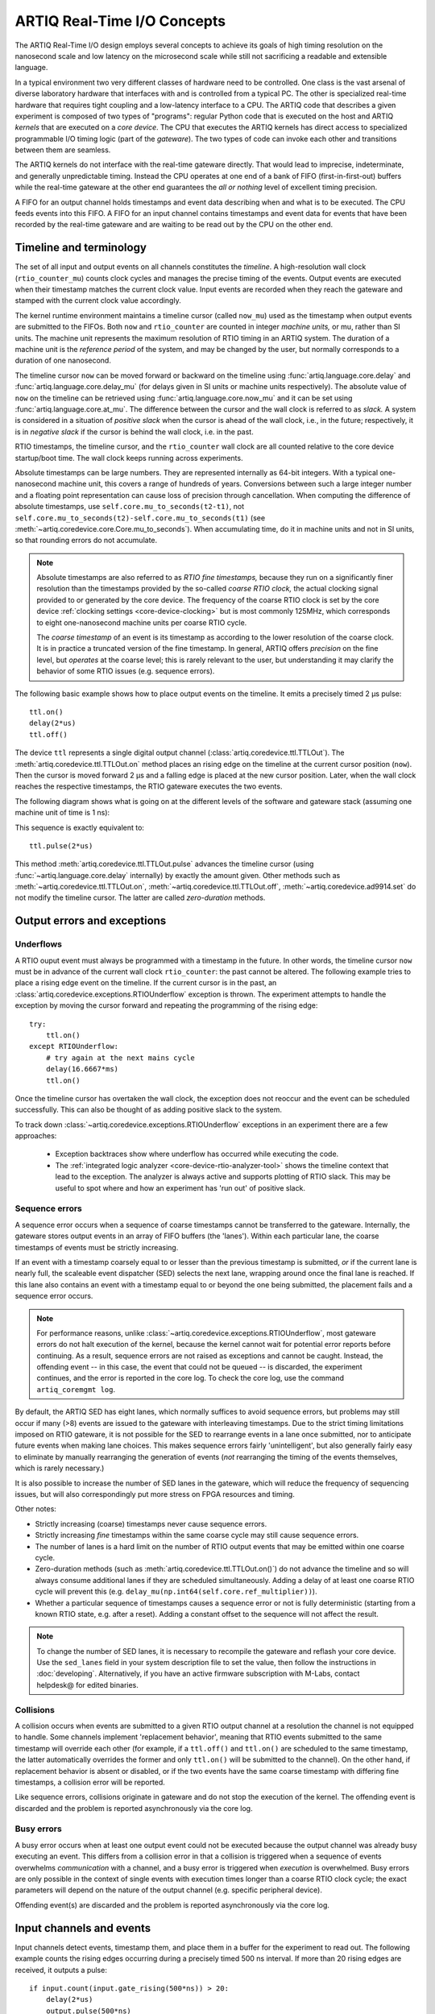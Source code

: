 .. _artiq-real-time-i-o-concepts:

ARTIQ Real-Time I/O Concepts
============================

The ARTIQ Real-Time I/O design employs several concepts to achieve its goals of high timing resolution on the nanosecond scale and low latency on the microsecond scale while still not sacrificing a readable and extensible language.

In a typical environment two very different classes of hardware need to be controlled.
One class is the vast arsenal of diverse laboratory hardware that interfaces with and is controlled from a typical PC.
The other is specialized real-time hardware that requires tight coupling and a low-latency interface to a CPU.
The ARTIQ code that describes a given experiment is composed of two types of "programs":
regular Python code that is executed on the host and ARTIQ *kernels* that are executed on a *core device*.
The CPU that executes the ARTIQ kernels has direct access to specialized programmable I/O timing logic (part of the *gateware*).
The two types of code can invoke each other and transitions between them are seamless.

The ARTIQ kernels do not interface with the real-time gateware directly.
That would lead to imprecise, indeterminate, and generally unpredictable timing.
Instead the CPU operates at one end of a bank of FIFO (first-in-first-out) buffers while the real-time gateware at the other end guarantees the *all or nothing* level of excellent timing precision.

A FIFO for an output channel holds timestamps and event data describing when and what is to be executed.
The CPU feeds events into this FIFO.
A FIFO for an input channel contains timestamps and event data for events that have been recorded by the real-time gateware and are waiting to be read out by the CPU on the other end.


Timeline and terminology 
------------------------

The set of all input and output events on all channels constitutes the *timeline*.
A high-resolution wall clock (``rtio_counter_mu``) counts clock cycles and manages the precise timing of the events. Output events are executed when their timestamp matches the current clock value. Input events are recorded when they reach the gateware and stamped with the current clock value accordingly. 

The kernel runtime environment maintains a timeline cursor (called ``now_mu``) used as the timestamp when output events are submitted to the FIFOs. Both ``now`` and ``rtio_counter`` are counted in integer *machine units,* or mu, rather than SI units. The machine unit represents the maximum resolution of RTIO timing in an ARTIQ system. The duration of a machine unit is the *reference period* of the system, and may be changed by the user, but normally corresponds to a duration of one nanosecond. 

The timeline cursor ``now`` can be moved forward or backward on the timeline using :func:`artiq.language.core.delay` and :func:`artiq.language.core.delay_mu` (for delays given in SI units or machine units respectively). The absolute value of ``now`` on the timeline can be retrieved using :func:`artiq.language.core.now_mu` and it can be set using :func:`artiq.language.core.at_mu`. The difference between the cursor and the wall clock is referred to as *slack.* A system is considered in a situation of *positive slack* when the cursor is ahead of the wall clock, i.e., in the future; respectively, it is in *negative slack* if the cursor is behind the wall clock, i.e. in the past. 

RTIO timestamps, the timeline cursor, and the ``rtio_counter`` wall clock are all counted relative to the core device startup/boot time. The wall clock keeps running across experiments. 

Absolute timestamps can be large numbers. 
They are represented internally as 64-bit integers. 
With a typical one-nanosecond machine unit, this covers a range of hundreds of years. 
Conversions between such a large integer number and a floating point representation can cause loss of precision through cancellation.
When computing the difference of absolute timestamps, use ``self.core.mu_to_seconds(t2-t1)``, not ``self.core.mu_to_seconds(t2)-self.core.mu_to_seconds(t1)`` (see :meth:`~artiq.coredevice.core.Core.mu_to_seconds`).
When accumulating time, do it in machine units and not in SI units, so that rounding errors do not accumulate.

.. note:: 
  Absolute timestamps are also referred to as *RTIO fine timestamps,* because they run on a significantly finer resolution than the timestamps provided by the so-called *coarse RTIO clock,* the actual clocking signal provided to or generated by the core device.   
  The frequency of the coarse RTIO clock is set by the core device :ref:`clocking settings <core-device-clocking>` but is most commonly 125MHz, which corresponds to eight one-nanosecond machine units per coarse RTIO cycle. 

  The *coarse timestamp* of an event is its timestamp as according to the lower resolution of the coarse clock. 
  It is in practice a truncated version of the fine timestamp. 
  In general, ARTIQ offers *precision* on the fine level, but *operates* at the coarse level; this is rarely relevant to the user, but understanding it may clarify the behavior of some RTIO issues (e.g. sequence errors). 
  
  .. Related: https://github.com/m-labs/artiq/issues/1237

The following basic example shows how to place output events on the timeline.
It emits a precisely timed 2 µs pulse::

  ttl.on()
  delay(2*us)
  ttl.off()

The device ``ttl`` represents a single digital output channel (:class:`artiq.coredevice.ttl.TTLOut`).
The :meth:`artiq.coredevice.ttl.TTLOut.on` method places an rising edge on the timeline at the current cursor position (``now``).
Then the cursor is moved forward 2 µs and a falling edge is placed at the new cursor position.
Later, when the wall clock reaches the respective timestamps, the RTIO gateware executes the two events. 

The following diagram shows what is going on at the different levels of the software and gateware stack (assuming one machine unit of time is 1 ns):

.. wavedrom::

  {
    "signal": [
      {"name": "kernel", "wave": "x32.3x", "data": ["on()", "delay(2*us)", "off()"], "node": "..A.XB"},
      {"name": "now", "wave": "2...2.", "data": ["7000", "9000"], "node": "..P..Q"},
      {},
      {"name": "slack", "wave": "x2x.2x", "data": ["4400", "5800"]},
      {},
      {"name": "rtio_counter", "wave": "x2x|2x|2x2x", "data": ["2600", "3200", "7000", "9000"], "node": "       V.W"},
      {"name": "ttl", "wave": "x1.0", "node": " R.S", "phase": -6.5},
      {                               "node": " T.U", "phase": -6.5}
    ],
    "edge": [
      "A~>R", "P~>R", "V~>R", "B~>S", "Q~>S", "W~>S",
      "R-T", "S-U", "T<->U 2µs"
    ]
  }

This sequence is exactly equivalent to::

  ttl.pulse(2*us)

This method :meth:`artiq.coredevice.ttl.TTLOut.pulse` advances the timeline cursor (using :func:`~artiq.language.core.delay` internally) by exactly the amount given. Other methods such as :meth:`~artiq.coredevice.ttl.TTLOut.on`, :meth:`~artiq.coredevice.ttl.TTLOut.off`, :meth:`~artiq.coredevice.ad9914.set` do not modify the timeline cursor. The latter are called *zero-duration* methods.

Output errors and exceptions 
----------------------------

Underflows
^^^^^^^^^^

A RTIO ouput event must always be programmed with a timestamp in the future. 
In other words, the timeline cursor ``now`` must be in advance of the current wall clock ``rtio_counter``: the past cannot be altered. 
The following example tries to place a rising edge event on the timeline. 
If the current cursor is in the past, an :class:`artiq.coredevice.exceptions.RTIOUnderflow` exception is thrown. 
The experiment attempts to handle the exception by moving the cursor forward and repeating the programming of the rising edge:: 

  try:
      ttl.on()
  except RTIOUnderflow:
      # try again at the next mains cycle
      delay(16.6667*ms)
      ttl.on()

Once the timeline cursor has overtaken the wall clock, the exception does not reoccur and the event can be scheduled successfully. 
This can also be thought of as adding positive slack to the system.  

.. wavedrom::

  {
    "signal": [
      {"name": "kernel", "wave": "x34..2.3x", "data": ["on()", "RTIOUnderflow", "delay()", "on()"], "node": "..AB....C", "phase": -3},
      {"name": "now_mu", "wave": "2.....2", "data": ["t0", "t1"], "node": ".D.....E", "phase": -4},
      {},
      {"name": "slack", "wave": "2x....2", "data": ["< 0", "> 0"], "node": ".T", "phase": -4},
      {},
      {"name": "rtio_counter", "wave": "x2x.2x....2x2", "data": ["t0", "> t0", "< t1", "t1"], "node": "............P"},
      {"name": "tll", "wave": "x...........1", "node": ".R..........S", "phase": -0.5}
    ],
    "edge": [
      "A-~>R forbidden", "D-~>R", "T-~B exception",
      "C~>S allowed", "E~>S", "P~>S"
    ]
  }

To track down :class:`~artiq.coredevice.exceptions.RTIOUnderflow` exceptions in an experiment there are a few approaches:

  * Exception backtraces show where underflow has occurred while executing the code.
  * The :ref:`integrated logic analyzer <core-device-rtio-analyzer-tool>` shows the timeline context that lead to the exception. The analyzer is always active and supports plotting of RTIO slack. This may be useful to spot where and how an experiment has 'run out' of positive slack.

.. _sequence-errors: 

Sequence errors
^^^^^^^^^^^^^^^

A sequence error occurs when a sequence of coarse timestamps cannot be transferred to the gateware. Internally, the gateware stores output events in an array of FIFO buffers (the 'lanes'). Within each particular lane, the coarse timestamps of events must be strictly increasing. 

If an event with a timestamp coarsely equal to or lesser than the previous timestamp is submitted, *or* if the current lane is nearly full, the scaleable event dispatcher (SED) selects the next lane, wrapping around once the final lane is reached. If this lane also contains an event with a timestamp equal to or beyond the one being submitted, the placement fails and a sequence error occurs.

.. note:: 
  For performance reasons, unlike :class:`~artiq.coredevice.exceptions.RTIOUnderflow`, most gateware errors do not halt execution of the kernel, because the kernel cannot wait for potential error reports before continuing. As a result, sequence errors are not raised as exceptions and cannot be caught. Instead, the offending event -- in this case, the event that could not be queued -- is discarded, the experiment continues, and the error is reported in the core log. To check the core log, use the command ``artiq_coremgmt log``.  

By default, the ARTIQ SED has eight lanes, which normally suffices to avoid sequence errors, but problems may still occur if many (>8) events are issued to the gateware with interleaving timestamps. Due to the strict timing limitations imposed on RTIO gateware, it is not possible for the SED to rearrange events in a lane once submitted, nor to anticipate future events when making lane choices. This makes sequence errors fairly 'unintelligent', but also generally fairly easy to eliminate by manually rearranging the generation of events (*not* rearranging the timing of the events themselves, which is rarely necessary.)

It is also possible to increase the number of SED lanes in the gateware, which will reduce the frequency of sequencing issues, but will also correspondingly put more stress on FPGA resources and timing.   

Other notes: 

* Strictly increasing (coarse) timestamps never cause sequence errors. 
* Strictly increasing *fine* timestamps within the same coarse cycle may still cause sequence errors. 
* The number of lanes is a hard limit on the number of RTIO output events that may be emitted within one coarse cycle.  
* Zero-duration methods (such as :meth:`artiq.coredevice.ttl.TTLOut.on()`) do not advance the timeline and so will always consume additional lanes if they are scheduled simultaneously. Adding a delay of at least one coarse RTIO cycle will prevent this (e.g. ``delay_mu(np.int64(self.core.ref_multiplier))``).
* Whether a particular sequence of timestamps causes a sequence error or not is fully deterministic (starting from a known RTIO state, e.g. after a reset). Adding a constant offset to the sequence will not affect the result.

.. note:: 
  To change the number of SED lanes, it is necessary to recompile the gateware and reflash your core device. Use the ``sed_lanes`` field in your system description file to set the value, then follow the instructions in :doc:`developing`. Alternatively, if you have an active firmware subscription with M-Labs, contact helpdesk@ for edited binaries.   

.. _collisions-busy-errors: 

Collisions
^^^^^^^^^^
A collision occurs when events are submitted to a given RTIO output channel at a resolution the channel is not equipped to handle. Some channels implement 'replacement behavior', meaning that RTIO events submitted to the same timestamp will override each other (for example, if a ``ttl.off()`` and ``ttl.on()`` are scheduled to the same timestamp, the latter automatically overrides the former and only ``ttl.on()`` will be submitted to the channel). On the other hand, if replacement behavior is absent or disabled, or if the two events have the same coarse timestamp with differing fine timestamps, a collision error will be reported.

Like sequence errors, collisions originate in gateware and do not stop the execution of the kernel. The offending event is discarded and the problem is reported asynchronously via the core log. 

Busy errors
^^^^^^^^^^^

A busy error occurs when at least one output event could not be executed because the output channel was already busy executing an event. This differs from a collision error in that a collision is triggered when a sequence of events overwhelms *communication* with a channel, and a busy error is triggered when *execution* is overwhelmed. Busy errors are only possible in the context of single events with execution times longer than a coarse RTIO clock cycle; the exact parameters will depend on the nature of the output channel (e.g. specific peripheral device).  

Offending event(s) are discarded and the problem is reported asynchronously via the core log. 

Input channels and events
-------------------------

Input channels detect events, timestamp them, and place them in a buffer for the experiment to read out.
The following example counts the rising edges occurring during a precisely timed 500 ns interval.
If more than 20 rising edges are received, it outputs a pulse::

  if input.count(input.gate_rising(500*ns)) > 20:
      delay(2*us)
      output.pulse(500*ns)

Note that many input methods will necessarily involve the wall clock catching up to the timeline cursor or advancing before it. 
This is to be expected: managing output events means working to plan the future, but managing input events means working to react to the past. 
For input channels, it is the past that is under discussion. 

In this case, the :meth:`~artiq.coredevice.ttl.TTLInOut.gate_rising` waits for the duration of the 500ns interval (or *gate window*) and records an event for each rising edge. At the end of the interval it exits, leaving the timeline cursor at the end of the interval (``now = rtio_counter``). :meth:`~artiq.coredevice.ttl.TTLInOut.count` unloads these events from the input buffers and counts the number of events recorded, during which the wall clock necessarily advances (``rtio_counter > now``). Accordingly, before we place any further output events, a :func:`~artiq.language.core.delay` is necessary to re-establish positive slack. 

Similar situations arise with methods such as :meth:`TTLInOut.sample_get <artiq.coredevice.ttl.TTLInOut.sample_get>` and :meth:`TTLInOut.watch_done <artiq.coredevice.ttl.TTLInOut.watch_done>`.

.. wavedrom::

  {
    "signal": [
      {"name": "kernel", "wave": "3..5.|2.3..x..", "data": ["gate_rising()", "count()", "delay()", "pulse()"], "node": ".A.B..C.ZD.E"},
      {"name": "now_mu", "wave": "2.2..|..2.2.", "node": ".P.Q....XV.W"},
      {},
      {},
      {"name": "input gate", "wave": "x1.0", "node": ".T.U", "phase": -2.5},
      {"name": "output", "wave": "x1.0", "node": ".R.S", "phase": -10.5}
    ],
    "edge": [
      "A~>T", "P~>T", "B~>U", "Q~>U", "U~>C", "D~>R", "E~>S", "V~>R", "W~>S"
    ]
  }

Overflow exceptions
-------------------

The RTIO input channels buffer input events received while an input gate is open, or when using the sampling API (:meth:`TTLInOut.sample_input <artiq.coredevice.ttl.TTLInOut.sample_input>`) at certain points in time. 
The events are kept in a FIFO until the CPU reads them out via e.g. :meth:`~artiq.coredevice.ttl.TTLInOut.count`, :meth:`~artiq.coredevice.ttl.TTLInOut.timestamp_mu` or :meth:`~artiq.coredevice.ttl.TTLInOut.sample_get`. 
The size of these FIFOs is finite and specified in gateware; in practice, it is limited by the resources available to the FPGA, and therefore differs depending on the specific core device being used. 
If a FIFO is full and another event comes in, this causes an overflow condition. 
The condition is converted into an :class:`~artiq.coredevice.exceptions.RTIOOverflow` exception that is raised on a subsequent invocation of one of the readout methods.

Overflow exceptions are generally best dealt with simply by reading out from the input buffers more frequently. In odd or particular cases, users may consider modifying the length of individual buffers in gateware. 

.. note:: 
  It is not possible to provoke an :class:`~artiq.coredevice.exceptions.RTIOOverflow` on a RTIO output channel. While output buffers are also of finite size, and can be filled up, the CPU will simply stall the submission of further events until it is once again possible to buffer them. Among other things, this means that padding the timeline cursor with large amounts of positive slack is not always a valid strategy to avoid :class:`~artiq.coredevice.exceptions.RTIOOverflow` exceptions when generating fast event sequences. In practice only a fixed number of events can be generated in advance, and the rest of the processing will be carried out when the wall clock is much closer to ``now``. For larger numbers of events which run up against this restriction, the correct method is to use :ref:`getting-started-dma`.  

Seamless handover
-----------------

The timeline cursor persists across kernel invocations.
This is demonstrated in the following example where a pulse is split across two kernels::

  def run():
    k1()
    k2()

  @kernel
  def k1():
    ttl.on()
    delay(1*s)

  @kernel
  def k2():
    ttl.off()

Here, ``run()`` calls ``k1()`` which exits leaving the cursor one second after the rising edge and ``k2()`` then submits a falling edge at that position.

.. wavedrom::

  {
    "signal": [
      {"name": "kernel", "wave": "3.2..2..|3.", "data": ["k1: on()", "k1: delay(dt)", "k1->k2 swap", "k2: off()"], "node": "..A........B"},
      {"name": "now", "wave": "2....2...|.", "data": ["t", "t+dt"], "node": "..P........Q"},
      {},
      {},
      {"name": "rtio_counter", "wave": "x......|2xx|2", "data": ["t", "t+dt"], "node": "........V...W"},
      {"name": "ttl", "wave": "x1...0", "node": ".R...S", "phase": -7.5},
      {                                 "node": " T...U", "phase": -7.5}
    ],
    "edge": [
      "A~>R", "P~>R", "V~>R", "B~>S", "Q~>S", "W~>S",
      "R-T", "S-U", "T<->U dt"
    ]
  }
.. _rtio-handover-synchronization:

Synchronization
---------------

The seamless handover of the timeline (cursor and events) across kernels and experiments implies that a kernel can exit long before the events it has submitted have been executed. Generally, this is preferable: it frees up resources to the next kernel and allows work to be carried on from kernel to kernel without interruptions.

However, as a result, no guarantees are made about the state of the system when a new kernel enters. Slack may be positive, negative, or zero; input channels may be filled to overflowing, or empty; output channels may contain events currently being executed, contain events scheduled for the far future, or contain no events at all. Unexpected negative slack can cause RTIOUnderflows. Unexpected large positive slack may cause a system to appear to 'lock', as all its events are scheduled for a distant future and the CPU must wait for the output buffers to empty to continue. 

As a result, when beginning a new experiment in an uncertain context, we often want to clear the RTIO FIFOs and initialize the timeline cursor to a reasonable point in the near future. The method :meth:`artiq.coredevice.core.Core.reset` (``self.core.reset()``) is provided for this purpose. The example idle kernel implements this mechanism. 

On the other hand, if a kernel exits while some of its events are still waiting to be executed, there is no guarantee made that the events in question ever *will* be executed (as opposed to being flushed out by a subsequent core reset). If a kernel should wait until all its events have been executed, use the method :meth:`~artiq.coredevice.core.Core.wait_until_mu` with a timestamp after (or at) the last event:

.. wavedrom::

  {
    "signal": [
      {"name": "kernel", "wave": "x3x.|5...|x", "data": ["on()", "wait_until_mu(7000)"], "node": "..A.....Y"},
      {"name": "now", "wave": "2..", "data": ["7000"], "node": "..P"},
      {},
      {},
      {"name": "rtio_counter", "wave": "x2x.|..2x..", "data": ["2000", "7000"], "node": "   ....V"},
      {"name": "ttl", "wave": "x1", "node": " R", "phase": -6.5}
    ],
    "edge": [
          "A~>R", "P~>R", "V~>R", "V~>Y"
    ]
  }

In many cases, :meth:`~artiq.language.core.now_mu` will return an appropriate timestamp::

  self.core.wait_until_mu(now_mu())